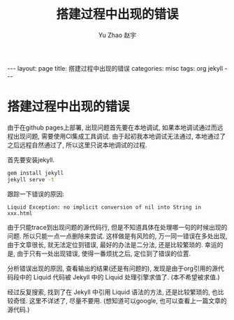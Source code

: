 #+TITLE: 搭建过程中出现的错误
#+AUTHOR: Yu Zhao 赵宇
#+EMAIL: zyzy5730@163.com
#+LANGUAGE: zh_CN
#+OPTIONS:    H:3 num:nil toc:t \n:nil ::t |:t ^:nil -:t f:t *:t tex:t d:(HIDE) tags:not-in-toc
#+STARTUP:    hidestars

#+BEGIN_HTML
---
layout: page
title: 搭建过程中出现的错误
categories: misc
tags: org jekyll
---
#+END_HTML

* 搭建过程中出现的错误
  由于在github pages上部署, 出现问题首先要在本地调试, 如果本地调试通过而远程出现问题, 需要使用CI集成工具调试. 由于起初我本地调试无法通过, 本地通过了之后远程自然通过了, 所以这里只说本地调试的过程.

  首先要安装jekyll.
  #+BEGIN_SRC sh
  gem install jekyll
  jekyll serve -t
  #+END_SRC
  跟踪一下错误的原因:
  #+BEGIN_EXAMPLE
  Liquid Exception: no implicit conversion of nil into String in xxx.html
  #+END_EXAMPLE
  
  由于只能trace到出现问题的源代码行, 但是不知道具体在处理哪一句的时候出现的问题. 所以只能一点一点删除来尝试. 这样做是有风险的, 万一同一错误在多处出现, 由于文章很长, 就无法定位到错误, 最好的办法是二分法, 还是比较繁琐的. 幸运的是, 由于只有一处出现错误, 使得一番烦扰之后, 定位到了错误的位置.

  分析错误出现的原因, 查看输出的结果(还是有问题的), 发现是由于org引用的源代码段中的 Liquid 代码被 Jekyll 中的 Liquid 处理引擎求值了. (本不希望被求值.)

  经过反复搜索, 找到了在 Jekyll 中引用 Liquid 语法的方法, 还是比较繁琐的, 也比较奇怪. 这里不详述了, 尽量不要用. (想知道可以google, 也可以查看上一篇文章的源代码.)

  
